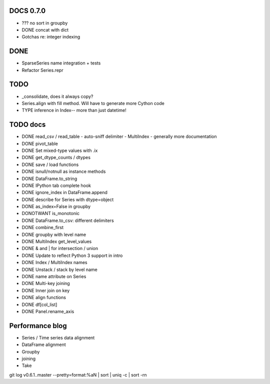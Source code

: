 DOCS 0.7.0
----------
- ??? no sort in groupby
- DONE concat with dict
- Gotchas re: integer indexing

DONE
----
- SparseSeries name integration + tests
- Refactor Series.repr

TODO
----
- _consolidate, does it always copy?
- Series.align with fill method. Will have to generate more Cython code
- TYPE inference in Index-- more than just datetime!

TODO docs
---------

- DONE read_csv / read_table
  - auto-sniff delimiter
  - MultiIndex
  - generally more documentation
- DONE pivot_table
- DONE Set mixed-type values with .ix
- DONE get_dtype_counts / dtypes
- DONE save / load functions
- DONE isnull/notnull as instance methods
- DONE DataFrame.to_string
- DONE IPython tab complete hook
- DONE ignore_index in DataFrame.append
- DONE describe for Series with dtype=object
- DONE as_index=False in groupby
- DONOTWANT is_monotonic
- DONE DataFrame.to_csv: different delimiters
- DONE combine_first
- DONE groupby with level name
- DONE MultiIndex get_level_values
- DONE & and | for intersection / union
- DONE Update to reflect Python 3 support in intro
- DONE Index / MultiIndex names
- DONE Unstack / stack by level name
- DONE name attribute on Series
- DONE Multi-key joining
- DONE Inner join on key
- DONE align functions
- DONE df[col_list]
- DONE Panel.rename_axis

Performance blog
----------------
- Series / Time series data alignment
- DataFrame alignment
- Groupby
- joining
- Take

git log v0.6.1..master --pretty=format:%aN | sort | uniq -c | sort -rn
